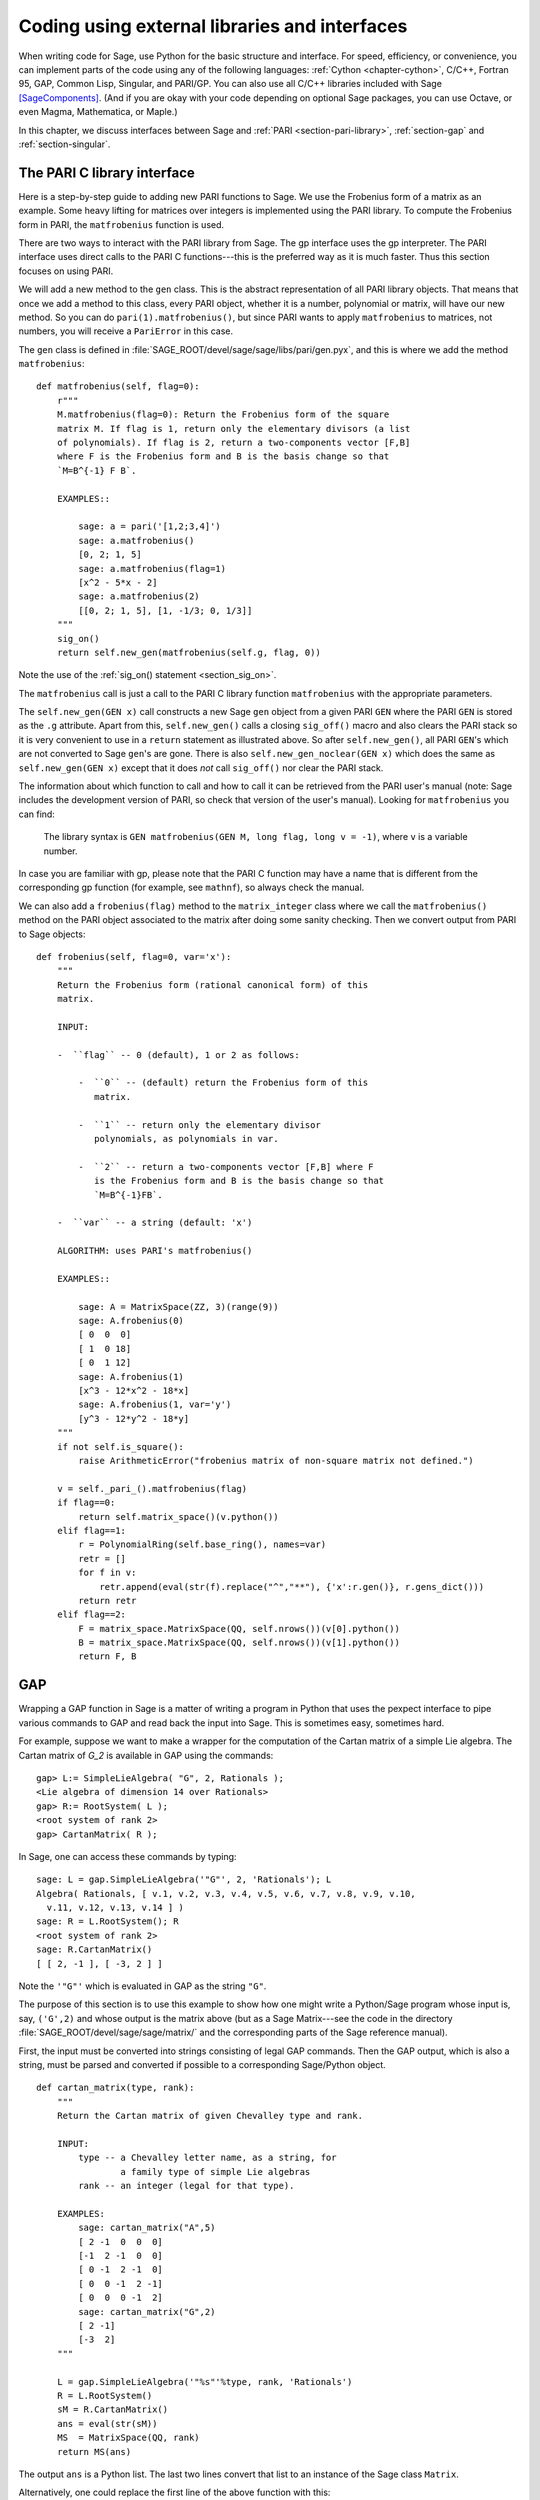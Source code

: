 .. _chapter-other:

==============================================
Coding using external libraries and interfaces
==============================================

When writing code for Sage, use Python for the basic structure and
interface. For speed, efficiency, or convenience, you can implement
parts of the code using any of the following languages: :ref:`Cython
<chapter-cython>`, C/C++, Fortran 95, GAP, Common Lisp, Singular, and
PARI/GP. You can also use all C/C++ libraries included with Sage
[SageComponents]_. (And if you are okay with your code depending on
optional Sage packages, you can use Octave, or even Magma,
Mathematica, or Maple.)

In this chapter, we discuss interfaces between Sage and :ref:`PARI
<section-pari-library>`, :ref:`section-gap` and
:ref:`section-singular`.


.. _section-pari-library:

The PARI C library interface
============================

Here is a step-by-step guide to adding new PARI functions to Sage. We
use the Frobenius form of a matrix as an example. Some heavy lifting
for matrices over integers is implemented using the PARI library. To
compute the Frobenius form in PARI, the ``matfrobenius`` function is
used.

There are two ways to interact with the PARI library from Sage. The
gp interface uses the gp interpreter. The PARI interface uses
direct calls to the PARI C functions---this is the preferred way
as it is much faster. Thus this section focuses on using PARI.

We will add a new method to the ``gen`` class. This is the abstract
representation of all PARI library objects. That means that once we
add a method to this class, every PARI object, whether it is a number,
polynomial or matrix, will have our new method. So you can do
``pari(1).matfrobenius()``, but since PARI wants to apply
``matfrobenius`` to matrices, not numbers, you will receive a
``PariError`` in this case.

The ``gen`` class is defined in
:file:`SAGE_ROOT/devel/sage/sage/libs/pari/gen.pyx`, and this is where we
add the method ``matfrobenius``::

    def matfrobenius(self, flag=0):
        r"""
        M.matfrobenius(flag=0): Return the Frobenius form of the square
        matrix M. If flag is 1, return only the elementary divisors (a list
        of polynomials). If flag is 2, return a two-components vector [F,B]
        where F is the Frobenius form and B is the basis change so that
        `M=B^{-1} F B`.

        EXAMPLES::

            sage: a = pari('[1,2;3,4]')
            sage: a.matfrobenius()
            [0, 2; 1, 5]
            sage: a.matfrobenius(flag=1)
            [x^2 - 5*x - 2]
            sage: a.matfrobenius(2)
            [[0, 2; 1, 5], [1, -1/3; 0, 1/3]]
        """
        sig_on()
        return self.new_gen(matfrobenius(self.g, flag, 0))

Note the use of the :ref:`sig_on() statement <section_sig_on>`.

The ``matfrobenius`` call is just a call to the PARI C library
function ``matfrobenius`` with the appropriate parameters.

The ``self.new_gen(GEN x)`` call constructs a new Sage ``gen`` object
from a given PARI ``GEN`` where the PARI ``GEN`` is stored as the
``.g`` attribute.  Apart from this, ``self.new_gen()`` calls a closing
``sig_off()`` macro and also clears the PARI stack so it is very
convenient to use in a ``return`` statement as illustrated above.  So
after ``self.new_gen()``, all PARI ``GEN``'s which are not converted
to Sage ``gen``'s are gone.  There is also ``self.new_gen_noclear(GEN
x)`` which does the same as ``self.new_gen(GEN x)`` except that it
does *not* call ``sig_off()`` nor clear the PARI stack.

The information about which function to call and how to call it can be
retrieved from the PARI user's manual (note: Sage includes the
development version of PARI, so check that version of the user's
manual). Looking for ``matfrobenius`` you can find:

    The library syntax is ``GEN matfrobenius(GEN M, long flag, long v
    = -1)``, where ``v`` is a variable number.

In case you are familiar with gp, please note that the PARI C function
may have a name that is different from the corresponding gp function
(for example, see ``mathnf``), so always check the manual.

We can also add a ``frobenius(flag)`` method to the ``matrix_integer``
class where we call the ``matfrobenius()`` method on the PARI object
associated to the matrix after doing some sanity checking. Then we
convert output from PARI to Sage objects::

    def frobenius(self, flag=0, var='x'):
        """
        Return the Frobenius form (rational canonical form) of this
        matrix.

        INPUT:

        -  ``flag`` -- 0 (default), 1 or 2 as follows:

            -  ``0`` -- (default) return the Frobenius form of this
               matrix.

            -  ``1`` -- return only the elementary divisor
               polynomials, as polynomials in var.

            -  ``2`` -- return a two-components vector [F,B] where F
               is the Frobenius form and B is the basis change so that
               `M=B^{-1}FB`.

        -  ``var`` -- a string (default: 'x')

        ALGORITHM: uses PARI's matfrobenius()

        EXAMPLES::

            sage: A = MatrixSpace(ZZ, 3)(range(9))
            sage: A.frobenius(0)
            [ 0  0  0]
            [ 1  0 18]
            [ 0  1 12]
            sage: A.frobenius(1)
            [x^3 - 12*x^2 - 18*x]
            sage: A.frobenius(1, var='y')
            [y^3 - 12*y^2 - 18*y]
        """
        if not self.is_square():
            raise ArithmeticError("frobenius matrix of non-square matrix not defined.")

        v = self._pari_().matfrobenius(flag)
        if flag==0:
            return self.matrix_space()(v.python())
        elif flag==1:
            r = PolynomialRing(self.base_ring(), names=var)
            retr = []
            for f in v:
                retr.append(eval(str(f).replace("^","**"), {'x':r.gen()}, r.gens_dict()))
            return retr
        elif flag==2:
            F = matrix_space.MatrixSpace(QQ, self.nrows())(v[0].python())
            B = matrix_space.MatrixSpace(QQ, self.nrows())(v[1].python())
            return F, B



.. _section-gap:

GAP
===

Wrapping a GAP function in Sage is a matter of writing a program in
Python that uses the pexpect interface to pipe various commands to GAP
and read back the input into Sage. This is sometimes easy, sometimes
hard.

For example, suppose we want to make a wrapper for the computation of
the Cartan matrix of a simple Lie algebra. The Cartan matrix of `G_2`
is available in GAP using the commands::

    gap> L:= SimpleLieAlgebra( "G", 2, Rationals );
    <Lie algebra of dimension 14 over Rationals>
    gap> R:= RootSystem( L );
    <root system of rank 2>
    gap> CartanMatrix( R );

In Sage, one can access these commands by typing::

    sage: L = gap.SimpleLieAlgebra('"G"', 2, 'Rationals'); L
    Algebra( Rationals, [ v.1, v.2, v.3, v.4, v.5, v.6, v.7, v.8, v.9, v.10,
      v.11, v.12, v.13, v.14 ] )
    sage: R = L.RootSystem(); R
    <root system of rank 2>
    sage: R.CartanMatrix()
    [ [ 2, -1 ], [ -3, 2 ] ]

Note the ``'"G"'`` which is evaluated in GAP as the string ``"G"``.

The purpose of this section is to use this example to show how one
might write a Python/Sage program whose input is, say, ``('G',2)`` and
whose output is the matrix above (but as a Sage Matrix---see the code
in the directory :file:`SAGE_ROOT/devel/sage/sage/matrix/` and the
corresponding parts of the Sage reference manual).

First, the input must be converted into strings consisting of legal
GAP commands. Then the GAP output, which is also a string, must be
parsed and converted if possible to a corresponding Sage/Python
object.

.. skip

::

    def cartan_matrix(type, rank):
        """
        Return the Cartan matrix of given Chevalley type and rank.

        INPUT:
            type -- a Chevalley letter name, as a string, for
                    a family type of simple Lie algebras
            rank -- an integer (legal for that type).

        EXAMPLES:
            sage: cartan_matrix("A",5)
            [ 2 -1  0  0  0]
            [-1  2 -1  0  0]
            [ 0 -1  2 -1  0]
            [ 0  0 -1  2 -1]
            [ 0  0  0 -1  2]
            sage: cartan_matrix("G",2)
            [ 2 -1]
            [-3  2]
        """

        L = gap.SimpleLieAlgebra('"%s"'%type, rank, 'Rationals')
        R = L.RootSystem()
        sM = R.CartanMatrix()
        ans = eval(str(sM))
        MS  = MatrixSpace(QQ, rank)
        return MS(ans)

The output ``ans`` is a Python list. The last two lines convert that
list to an instance of the Sage class ``Matrix``.

Alternatively, one could replace the first line of the above function
with this::

        L = gap.new('SimpleLieAlgebra("%s", %s, Rationals);'%(type, rank))

Defining "easy" and "hard" is subjective, but here is one definition.
Wrapping a GAP function is "easy" if there is already a corresponding
class in Python or Sage for the output data type of the GAP function
you are trying to wrap. For example, wrapping any GUAVA (GAP's
error-correcting codes package) function is "easy" since
error-correcting codes are vector spaces over finite fields and GUAVA
functions return one of the following data types:

- vectors over finite fields,

- polynomials over finite fields,

- matrices over finite fields,

- permutation groups or their elements,

- integers.


Sage already has classes for each of these.

A "hard" example is left as an exercise! Here are a few ideas.

- Write a wrapper for GAP's ``FreeLieAlgebra`` function (or, more
  generally, all the finitely presented Lie algebra functions in
  GAP). This would require creating new Python objects.

- Write a wrapper for GAP's ``FreeGroup`` function (or, more
  generally, all the finitely presented groups functions in GAP). This
  would require writing some new Python objects.

- Write a wrapper for GAP's character tables. Though this could be
  done without creating new Python objects, to make the most use of
  these tables, it probably would be best to have new Python objects
  for this.


.. _section_libgap:

LibGAP
======

The disadvantage of using other programs through interfaces is that
there is a certain unavoidable latency (of the order of 10ms) involved
in sending input and receiving the result. If you have to call
functions in a tight loop this can be unacceptably slow. Calling into
a shared library has much lower latency and furthermore avoids having
to convert everything into a string in-between. This is why Sage
includes a shared library version of the GAP kernel, available as
`libgap` in Sage. The libgap analogue of the first example in
:ref:`section-gap` is::

    sage: SimpleLieAlgebra = libgap.function_factory('SimpleLieAlgebra')
    sage: L = SimpleLieAlgebra('G', 2, QQ)
    sage: R = L.RootSystem();  R
    <root system of rank 2>
    sage: R.CartanMatrix()    # output is a GAP matrix
    [ [ 2, -1 ], [ -3, 2 ] ]
    sage: matrix(R.CartanMatrix())   # convert to Sage matrix
    [ 2 -1]
    [-3  2]


.. _section-singular:

Singular
========

Using Singular functions from Sage is not much different conceptually
from using GAP functions from Sage. As with GAP, this can range from
easy to hard, depending on how much of the data structure of the
output of the Singular function is already present in Sage.

First, some terminology. For us, a *curve* `X` over a finite field `F`
is an equation of the form `f(x,y) = 0`, where `f \in F[x,y]` is a
polynomial. It may or may not be singular. A *place of degree* `d` is
a Galois orbit of `d` points in `X(E)`, where `E/F` is of degree
`d`. For example, a place of degree `1` is also a place of degree `3`,
but a place of degree `2` is not since no degree `3` extension of `F`
contains a degree `2` extension. Places of degree `1` are also called
`F`-rational points.

As an example of the Sage/Singular interface, we will explain how to
wrap Singular's ``NSplaces``, which computes places on a curve over a
finite field. (The command ``closed_points`` also does this in some
cases.) This is "easy" since no new Python classes are needed in Sage
to carry this out.

Here is an example on how to use this command in Singular::

     A Computer Algebra System for Polynomial Computations   /   version 3-0-0
                                                           0<
         by: G.-M. Greuel, G. Pfister, H. Schoenemann        \   May 2005
    FB Mathematik der Universitaet, D-67653 Kaiserslautern    \
    > LIB "brnoeth.lib";
    [...]
    > ring s=5,(x,y),lp;
    > poly f=y^2-x^9-x;
    > list X1=Adj_div(f);
    Computing affine singular points ...
    Computing all points at infinity ...
    Computing affine singular places ...
    Computing singular places at infinity ...
    Computing non-singular places at infinity ...
    Adjunction divisor computed successfully

    The genus of the curve is 4
    > list X2=NSplaces(1,X1);
    Computing non-singular affine places of degree 1 ...
    > list X3=extcurve(1,X2);

    Total number of rational places : 6

    > def R=X3[1][5];
    > setring R;
    > POINTS;
    [1]:
       [1]:
          0
       [2]:
          1
       [3]:
          0
    [2]:
       [1]:
          -2
       [2]:
          1
       [3]:
          1
    [3]:
       [1]:
          -2
       [2]:
          1
       [3]:
          1
    [4]:
       [1]:
          -2
       [2]:
          -1
       [3]:
          1
    [5]:
       [1]:
          2
       [2]:
          -2
       [3]:
          1
    [6]:
       [1]:
          0
       [2]:
          0
       [3]:
          1

Here is another way of doing this same calculation in the Sage
interface to Singular::

    sage: singular.LIB("brnoeth.lib")
    sage: singular.ring(5,'(x,y)','lp')
        //   characteristic : 5
        //   number of vars : 2
        //        block   1 : ordering lp
        //                  : names    x y
        //        block   2 : ordering C
    sage: f = singular('y^2-x^9-x')
    sage: print singular.eval("list X1=Adj_div(%s);"%f.name())
    Computing affine singular points ...
    Computing all points at infinity ...
    Computing affine singular places ...
    Computing singular places at infinity ...
    Computing non-singular places at infinity ...
    Adjunction divisor computed successfully
    <BLANKLINE>
    The genus of the curve is 4
    sage: print singular.eval("list X2=NSplaces(1,X1);")
    Computing non-singular affine places of degree 1 ...
    sage: print singular.eval("list X3=extcurve(1,X2);")
    <BLANKLINE>
    Total number of rational places : 6
    <BLANKLINE>
    sage: singular.eval("def R=X3[1][5];")
    'def R=X3[1][5];'
    sage: singular.eval("setring R;")
    'setring R;'
    sage: L = singular.eval("POINTS;")

    sage: print L
    [1]:
       [1]:
          0
       [2]:
          1
       [3]:
          0
    [2]:
       [1]:
          2    # 32-bit
          -2   # 64-bit
       [2]:
          2    # 32-bit
          1    # 64-bit
       [3]:
          1
    ...

From looking at the output, notice that our wrapper function will need
to parse the string represented by `L` above, so let us write a
separate function to do just that. This requires figuring out how to
determine where the coordinates of the points are placed in the string
`L`. Python has some very useful string manipulation commands to do
just that.

.. skip
::

    def points_parser(string_points,F):
        """
        This function will parse a string of points
        of X over a finite field F returned by Singular's NSplaces
        command into a Python list of points with entries from F.

        EXAMPLES:
            sage: F = GF(5)
            sage: points_parser(L,F)
            ((0, 1, 0), (3, 4, 1), (0, 0, 1), (2, 3, 1), (3, 1, 1), (2, 2, 1))
        """
        Pts=[]
        n=len(L)
        #print n
        #start block to compute a pt
        L1=L
        while len(L1)>32:
            idx=L1.index("     ")
            pt=[]
            ## start block1 for compute pt
            idx=L1.index("     ")
            idx2=L1[idx:].index("\n")
            L2=L1[idx:idx+idx2]
            #print L2
            pt.append(F(eval(L2)))
            # end block1 to compute pt
            L1=L1[idx+8:] # repeat block 2 more times
            #print len(L1)
            ## start block2 for compute pt
            idx=L1.index("     ")
            idx2=L1[idx:].index("\n")
            L2=L1[idx:idx+idx2]
            pt.append(F(eval(L2)))
            # end block2 to compute pt
            L1=L1[idx+8:] # repeat block 1 more time
            ## start block3 for compute pt
            idx=L1.index("     ")
            if "\n" in L1[idx:]:
                idx2=L1[idx:].index("\n")
            else:
                idx2=len(L1[idx:])
            L2=L1[idx:idx+idx2]
            pt.append(F(eval(L2)))
            #print pt
            # end block3 to compute pt
            #end block to compute a pt
            Pts.append(tuple(pt))  # repeat until no more pts
            L1=L1[idx+8:] # repeat block 2 more times
        return tuple(Pts)

Now it is an easy matter to put these ingredients together into a Sage
function which takes as input a triple `(f,F,d)`: a polynomial `f` in
`F[x,y]` defining `X:\  f(x,y)=0` (note that the variables `x,y` must
be used), a finite field `F` *of prime order*, and the degree `d`. The
output is the number of places in `X` of degree `d=1` over `F`. At the
moment, there is no "translation" between elements of `GF(p^d)` in
Singular and Sage unless `d=1`. So, for this reason, we restrict
ourselves to points of degree one.

.. skip
::

    def places_on_curve(f,F):
        """
        INPUT:
            f -- element of F[x,y], defining X: f(x,y)=0
            F -- a finite field of *prime order*

        OUTPUT:
            integer -- the number of places in X of degree d=1 over F

        EXAMPLES:
            sage: F=GF(5)
            sage: R=PolynomialRing(F,2,names=["x","y"])
            sage: x,y=R.gens()
            sage: f=y^2-x^9-x
            sage: places_on_curve(f,F)
            ((0, 1, 0), (3, 4, 1), (0, 0, 1), (2, 3, 1), (3, 1, 1), (2, 2, 1))
        """
        d = 1
        p = F.characteristic()
        singular.eval('LIB "brnoeth.lib";')
        singular.eval("ring s="+str(p)+",(x,y),lp;")
        singular.eval("poly f="+str(f))
        singular.eval("list X1=Adj_div(f);")
        singular.eval("list X2=NSplaces("+str(d)+",X1);")
        singular.eval("list X3=extcurve("+str(d)+",X2);")
        singular.eval("def R=X3[1][5];")
        singular.eval("setring R;")
        L = singular.eval("POINTS;")
        return points_parser(L,F)

Note that the ordering returned by this Sage function is exactly the
same as the ordering in the Singular variable ``POINTS``.

One more example (in addition to the one in the docstring):

.. skip
::

    sage: F = GF(2)
    sage: R = MPolynomialRing(F,2,names = ["x","y"])
    sage: x,y = R.gens()
    sage: f = x^3*y+y^3+x
    sage: places_on_curve(f,F)
    ((0, 1, 0), (1, 0, 0), (0, 0, 1))


Singular: Another Approach
==========================

There is also a more Python-like interface to Singular. Using this,
the code is much simpler, as illustrated below. First, we demonstrate
computing the places on a curve in a particular case::

    sage: singular.lib('brnoeth.lib')
    sage: R = singular.ring(5, '(x,y)', 'lp')
    sage: f = singular.new('y^2 - x^9 - x')
    sage: X1 = f.Adj_div()
    sage: X2 = singular.NSplaces(1, X1)
    sage: X3 = singular.extcurve(1, X2)
    sage: R = X3[1][5]
    sage: singular.set_ring(R)
    sage: L = singular.new('POINTS')

Note that these elements of L are defined modulo 5 in Singular, and
they compare differently than you would expect from their print
representation:

.. link
::

    sage: sorted([(L[i][1], L[i][2], L[i][3]) for i in range(1,7)])
    [(0, 0, 1), (0, 1, 0), (2, 2, 1), (2, -2, 1), (-2, 1, 1), (-2, -1, 1)]

Next, we implement the general function (for brevity we omit the
docstring, which is the same as above). Note that the ``point_parser``
function is not required::

    def places_on_curve(f,F):
        p = F.characteristic()
        if F.degree() > 1:
            raise NotImplementedError
        singular.lib('brnoeth.lib')
        R = singular.ring(5, '(x,y)', 'lp')
        f = singular.new('y^2 - x^9 - x')
        X1 = f.Adj_div()
        X2 = singular.NSplaces(1, X1)
        X3 = singular.extcurve(1, X2)
        R = X3[1][5]
        singular.setring(R)
        L = singular.new('POINTS')
        return [(int(L[i][1]), int(L[i][2]), int(L[i][3])) \
                 for i in range(1,int(L.size())+1)]

This code is much shorter, nice, and more readable. However, it
depends on certain functions, e.g. ``singular.setring`` having been
implemented in the Sage/Singular interface, whereas the code in the
previous section used only the barest minimum of that interface.


Creating a New Pseudo-TTY Interface
===================================

You can create Sage pseudo-tty interfaces that allow Sage to work with
almost any command line program, and which do not require any
modification or extensions to that program. They are also surprisingly
fast and flexible (given how they work!), because all I/O is buffered,
and because interaction between Sage and the command line program can
be non-blocking (asynchronous). A pseudo-tty Sage interface is
asynchronous because it derives from the Sage class ``Expect``, which
handles the communication between Sage and the external process.

For example, here is part of the file
``SAGE_ROOT/src/sage/interfaces/octave.py``, which
defines an interface between Sage and Octave, an open source program
for doing numerical computations, among other things::

    import os
    from expect import Expect, ExpectElement

    class Octave(Expect):
        ...

The first two lines import the library ``os``, which contains
operating system routines, and also the class ``Expect``, which is the
basic class for interfaces. The third line defines the class
``Octave``; it derives from ``Expect`` as well. After this comes a
docstring, which we omit here (see the file for details). Next comes::

        def __init__(self, maxread=100, script_subdirectory="", logfile=None,
                     server=None, server_tmpdir=None):
            Expect.__init__(self,
                            name = 'octave',
                            prompt = '>',
                            command = "octave --no-line-editing --silent",
                            maxread = maxread,
                            server = server,
                            server_tmpdir = server_tmpdir,
                            script_subdirectory = script_subdirectory,
                            restart_on_ctrlc = False,
                            verbose_start = False,
                            logfile = logfile,
                            eval_using_file_cutoff=100)

This uses the class ``Expect`` to set up the Octave interface::

        def set(self, var, value):
            """
            Set the variable var to the given value.
            """
            cmd = '%s=%s;'%(var,value)
            out = self.eval(cmd)
            if out.find("error") != -1:
                raise TypeError("Error executing code in Octave\nCODE:\n\t%s\nOctave ERROR:\n\t%s"%(cmd, out))

        def get(self, var):
            """
            Get the value of the variable var.
            """
            s = self.eval('%s'%var)
            i = s.find('=')
            return s[i+1:]

        def console(self):
            octave_console()

These let users type ``octave.set('x', 3)``, after which
``octave.get('x')`` returns ``' 3'``. Running ``octave.console()``
dumps the user into an Octave interactive shell::

        def solve_linear_system(self, A, b):
            """
            Use octave to compute a solution x to A*x = b, as a list.

            INPUT:
                A -- mxn matrix A with entries in QQ or RR
                b -- m-vector b entries in QQ or RR (resp)

            OUTPUT:
                An list x (if it exists) which solves M*x = b

            EXAMPLES:
                sage: M33 = MatrixSpace(QQ,3,3)
                sage: A   = M33([1,2,3,4,5,6,7,8,0])
                sage: V3  = VectorSpace(QQ,3)
                sage: b   = V3([1,2,3])
                sage: octave.solve_linear_system(A,b)    # optional - octave
                [-0.33333299999999999, 0.66666700000000001, -3.5236600000000002e-18]

            AUTHOR: David Joyner and William Stein
            """
            m = A.nrows()
            n = A.ncols()
            if m != len(b):
                raise ValueError("dimensions of A and b must be compatible")
            from sage.matrix.all import MatrixSpace
            from sage.rings.all import QQ
            MS = MatrixSpace(QQ,m,1)
            b  = MS(list(b)) # converted b to a "column vector"
            sA = self.sage2octave_matrix_string(A)
            sb = self.sage2octave_matrix_string(b)
            self.eval("a = " + sA )
            self.eval("b = " + sb )
            soln = octave.eval("c = a \\ b")
            soln = soln.replace("\n\n ","[")
            soln = soln.replace("\n\n","]")
            soln = soln.replace("\n",",")
            sol  = soln[3:]
            return eval(sol)

This code defines the method ``solve_linear_system``, which works as
documented.

These are only excerpts from ``octave.py``; check that file for more
definitions and examples. Look at other files in the directory
``SAGE_ROOT/src/sage/interfaces/`` for examples of interfaces to other
software packages.


.. [SageComponents] See http://www.sagemath.org/links-components.html
   for a list
